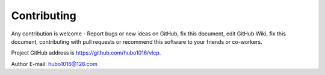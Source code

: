 .. _contributing:

Contributing
=============

Any contribution is welcome - Report bugs or new ideas on GitHub, fix this document, edit GitHub Wiki,
fix this document, contributing with pull requests or recommend this software to your friends or co-workers.

Project GitHub address is `https://github.com/hubo1016/vlcp <https://github.com/hubo1016/vlcp>`_.

Author E-mail: `hubo1016@126.com <mailto:hubo1016@126.com>`_
